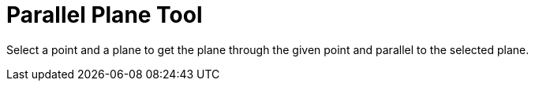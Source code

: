 = Parallel Plane Tool
:page-en: tools/Parallel_Plane
ifdef::env-github[:imagesdir: /en/modules/ROOT/assets/images]

Select a point and a plane to get the plane through the given point and parallel to the selected plane.
